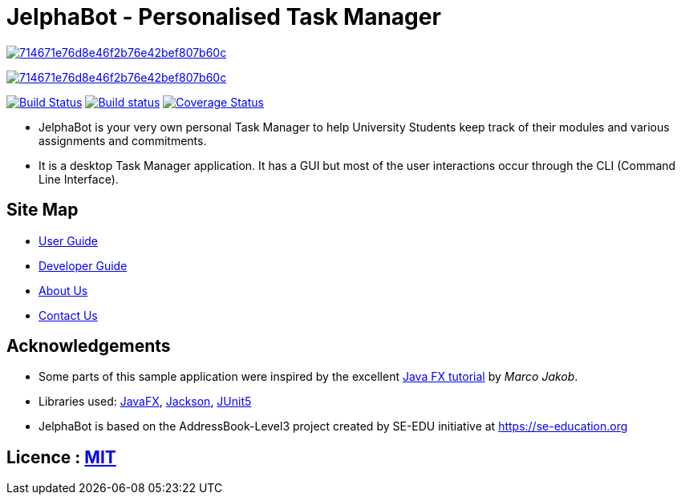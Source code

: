 = JelphaBot - Personalised Task Manager

image:https://api.codacy.com/project/badge/Grade/714671e76d8e46f2b76e42bef807b60c[link="https://app.codacy.com/manual/yapdianhao/main?utm_source=github.com&utm_medium=referral&utm_content=yapdianhao/main&utm_campaign=Badge_Grade_Dashboard"]

image:https://api.codacy.com/project/badge/Grade/714671e76d8e46f2b76e42bef807b60c[link="https://app.codacy.com/manual/yapdianhao/main?utm_source=github.com&utm_medium=referral&utm_content=yapdianhao/main&utm_campaign=Badge_Grade_Dashboard"]
ifdef::env-github,env-browser[:relfileprefix: docs/]

https://travis-ci.org/AY1920S2-CS2103T-F09-2/main[image:https://travis-ci.org/se-edu/addressbook-level3.svg?branch=master[Build Status]]
https://ci.appveyor.com/project/Clouddoggo/main/branch/master[image:https://ci.appveyor.com/api/projects/status/3vmwqwd4y4fc4ini/branch/master?svg=true[Build status]]
https://coveralls.io/github/AY1920S2-CS2103T-F09-2/main?branch=master[image:https://coveralls.io/repos/github/AY1920S2-CS2103T-F09-2/main/badge.svg?branch=master[Coverage Status]]


ifdef::env-github[]
image::docs/images/Ui.png[width="600"]
endif::[]

* JelphaBot is your very own personal Task Manager to help University Students keep track of their modules and various assignments and commitments.
* It is a desktop Task Manager application. It has a GUI but most of the user interactions occur through the CLI (Command Line Interface).

== Site Map

* <<UserGuide#, User Guide>>
* <<DeveloperGuide#, Developer Guide>>
//* <<LearningOutcomes#, Learning Outcomes>>
* <<AboutUs#, About Us>>
* <<ContactUs#, Contact Us>>

== Acknowledgements

* Some parts of this sample application were inspired by the excellent http://code.makery.ch/library/javafx-8-tutorial/[Java FX tutorial] by
_Marco Jakob_.
* Libraries used: https://openjfx.io/[JavaFX], https://github.com/FasterXML/jackson[Jackson], https://github.com/junit-team/junit5[JUnit5]
* JelphaBot is based on the AddressBook-Level3 project created by SE-EDU initiative at https://se-education.org

== Licence : link:LICENSE[MIT]
